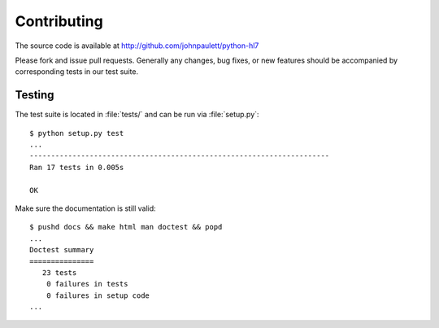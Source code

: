 Contributing
============

The source code is available at http://github.com/johnpaulett/python-hl7

Please fork and issue pull requests.  Generally any changes, bug fixes, or
new features should be accompanied by corresponding tests in our test 
suite.


Testing
--------

The test suite is located in :file:`tests/` and can be run via :file:`setup.py`::

    $ python setup.py test
    ...
    ----------------------------------------------------------------------
    Ran 17 tests in 0.005s

    OK

Make sure the documentation is still valid::

   $ pushd docs && make html man doctest && popd
   ...
   Doctest summary
   ===============
      23 tests
       0 failures in tests
       0 failures in setup code
   ...
